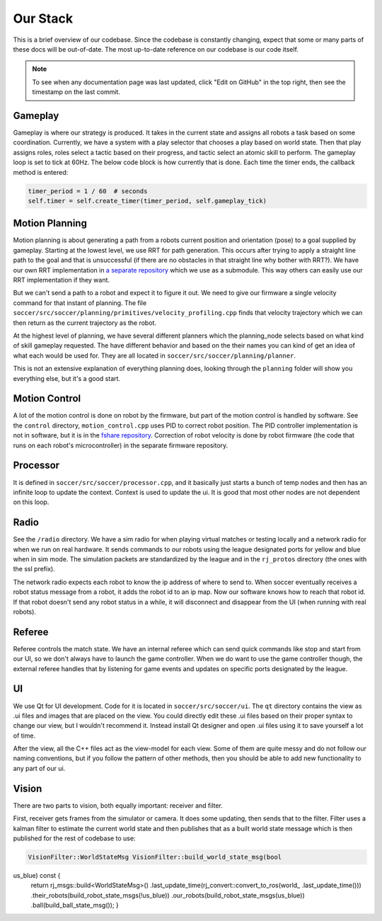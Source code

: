 Our Stack
=========

This is a brief overview of our codebase. Since the codebase is constantly
changing, expect that some or many parts of these docs will be out-of-date.
The most up-to-date reference on our codebase is our code itself.

.. note::

    To see when any documentation page was last updated, click "Edit on GitHub" in
    the top right, then see the timestamp on the last commit.

Gameplay
--------
Gameplay is where our strategy is produced. It takes in the current state and
assigns all robots a task based on some coordination. Currently, we have a
system with a play selector that chooses a play based on world state. Then
that play assigns roles, roles select a tactic based on their progress, and
tactic select an atomic skill to perform. The gameplay loop is set to tick at
60Hz. The below code block is how currently that is done. Each time the timer
ends, the callback method is entered:

.. code-block:: python

        timer_period = 1 / 60  # seconds
        self.timer = self.create_timer(timer_period, self.gameplay_tick)

Motion Planning
---------------
Motion planning is about generating a path from a robots current position and
orientation (pose) to a goal supplied by gameplay. Starting at the lowest
level, we use RRT for path generation. This occurs after trying to apply a
straight line path to the goal and that is unsuccessful (if there are no
obstacles in that straight line why bother with RRT?). We have our own RRT
implementation in `a separate repository <https://github
.com/RoboJackets/rrt>`_ which we use as a submodule. This
way others can easily use our RRT implementation if they want.

But we can't send a path to a robot and expect it to figure it out. We need
to give our firmware a single velocity command for that instant of planning.
The file ``soccer/src/soccer/planning/primitives/velocity_profiling.cpp``
finds that velocity trajectory which we can then return as the current
trajectory as the robot.

At the highest level of planning, we have several different planners which the
planning_node selects based on what kind of skill gameplay requested. The
have different behavior and based on the their names you can kind of get an
idea of what each would be used for. They are all located
in ``soccer/src/soccer/planning/planner``.

This is not an extensive explanation of everything planning does, looking
through the ``planning`` folder will show you everything else, but it's a
good start.

Motion Control
--------------
A lot of the motion control is done on robot by the firmware, but part of the
motion control is handled by software. See the ``control`` directory,
``motion_control.cpp`` uses PID to correct robot position. The PID
controller implementation is not in software, but it is in the
`fshare repository <https://github.com/RoboJackets/robocup-fshare>`_.
Correction of robot velocity is done by robot firmware (the code that runs on
each robot's microcontroller) in the separate firmware repository.

Processor
---------
It is defined in ``soccer/src/soccer/processor.cpp``, and it basically just
starts a bunch of temp nodes and then has an infinite loop to update the
context. Context is used to update the ui. It is good that most other nodes
are not dependent on this loop.

Radio
-----
See the ``/radio`` directory. We have a sim radio for when playing virtual
matches or testing locally and a network radio for when we run on real
hardware. It sends commands to our robots using the league designated ports
for yellow and blue when in sim mode. The simulation packets are standardized
by the league and in the ``rj_protos`` directory (the ones with the ssl
prefix).

The network radio expects each robot to know the ip address of where to send
to. When soccer eventually receives a robot status message from a robot, it
adds the robot id to an ip map. Now our software knows how to reach that
robot id. If that robot doesn't send any robot status in a while, it will
disconnect and disappear from the UI (when running with real robots).

Referee
-------
Referee controls the match state. We have an internal referee which can send
quick commands like stop and start from our UI, so we don't always have to
launch the game controller. When we do want to use the game controller
though, the external referee handles that by listening for game events and
updates on specific ports designated by the league.

UI
--
We use Qt for UI development. Code for it is located in ``soccer/src/soccer/ui``.
The ``qt`` directory contains the view as .ui files and images that are
placed on the view.
You could directly edit these .ui files based on their
proper syntax to change our view, but I wouldn't recommend it.
Instead install Qt designer and open .ui files using it to save yourself a
lot of time.

After the view, all the C++ files act as the view-model for each view.
Some of them are quite messy and do not follow our naming conventions,
but if you follow the pattern of other methods, then you should be able to
add new functionality to any part of our ui.

Vision
------
There are two parts to vision, both equally important: receiver and filter.

First, receiver gets frames from the simulator or camera. It does some
updating, then sends that to the filter. Filter uses a kalman filter to
estimate the current world state and then publishes that as a built world
state message which is then published for the rest of codebase to use:

.. code-block:: c++

        VisionFilter::WorldStateMsg VisionFilter::build_world_state_msg(bool
us_blue) const {
        return rj_msgs::build<WorldStateMsg>()
        .last_update_time(rj_convert::convert_to_ros(\world_
        .last_update_time()))
        .their_robots(build_robot_state_msgs(!us_blue))
        .our_robots(build_robot_state_msgs(us_blue))
        .ball(build_ball_state_msg());
        }

